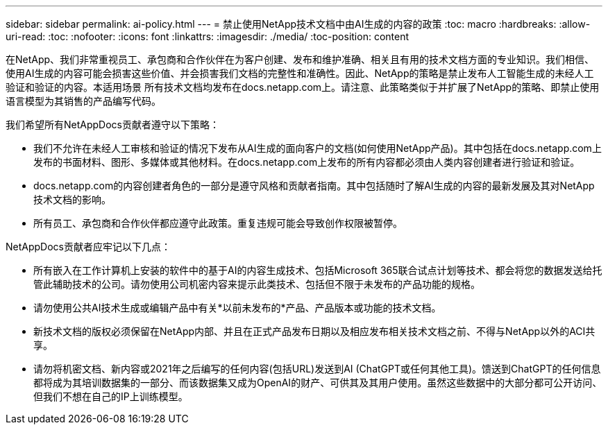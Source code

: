 ---
sidebar: sidebar 
permalink: ai-policy.html 
---
= 禁止使用NetApp技术文档中由AI生成的内容的政策
:toc: macro
:hardbreaks:
:allow-uri-read: 
:toc: 
:nofooter: 
:icons: font
:linkattrs: 
:imagesdir: ./media/
:toc-position: content


[role="lead"]
在NetApp、我们非常重视员工、承包商和合作伙伴在为客户创建、发布和维护准确、相关且有用的技术文档方面的专业知识。我们相信、使用AI生成的内容可能会损害这些价值、并会损害我们文档的完整性和准确性。因此、NetApp的策略是禁止发布人工智能生成的未经人工验证和验证的内容。本适用场景 所有技术文档均发布在docs.netapp.com上。请注意、此策略类似于并扩展了NetApp的策略、即禁止使用语言模型为其销售的产品编写代码。

我们希望所有NetAppDocs贡献者遵守以下策略：

* 我们不允许在未经人工审核和验证的情况下发布从AI生成的面向客户的文档(如何使用NetApp产品)。其中包括在docs.netapp.com上发布的书面材料、图形、多媒体或其他材料。在docs.netapp.com上发布的所有内容都必须由人类内容创建者进行验证和验证。
* docs.netapp.com的内容创建者角色的一部分是遵守风格和贡献者指南。其中包括随时了解AI生成的内容的最新发展及其对NetApp技术文档的影响。
* 所有员工、承包商和合作伙伴都应遵守此政策。重复违规可能会导致创作权限被暂停。


NetAppDocs贡献者应牢记以下几点：

* 所有嵌入在工作计算机上安装的软件中的基于AI的内容生成技术、包括Microsoft 365联合试点计划等技术、都会将您的数据发送给托管此辅助技术的公司。请勿使用公司机密内容来提示此类技术、包括但不限于未发布的产品功能的规格。
* 请勿使用公共AI技术生成或编辑产品中有关*以前未发布的*产品、产品版本或功能的技术文档。
* 新技术文档的版权必须保留在NetApp内部、并且在正式产品发布日期以及相应发布相关技术文档之前、不得与NetApp以外的ACI共享。
* 请勿将机密文档、新内容或2021年之后编写的任何内容(包括URL)发送到AI (ChatGPT或任何其他工具)。馈送到ChatGPT的任何信息都将成为其培训数据集的一部分、而该数据集又成为OpenAI的财产、可供其及其用户使用。虽然这些数据中的大部分都可公开访问、但我们不想在自己的IP上训练模型。


